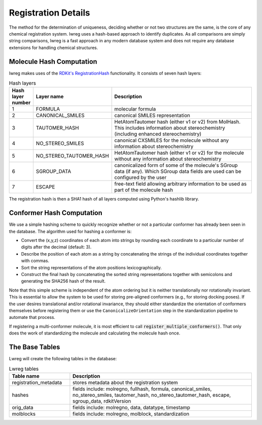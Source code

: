 Registration Details
=====================

The method for the determination of uniqueness, deciding whether or not two structures are the same, is the core of any chemical registration system. lwreg uses a hash-based approach to identify duplicates. 
As all comparisons are simply string comparisons, lwreg is a fast approach in any modern database system and does not require any database extensions for handling chemical structures.

Molecule Hash Computation
--------------------------
lwreg makes uses of the `RDKit's RegistrationHash <https://rdkit.org/docs/source/rdkit.Chem.RegistrationHash.html>`_ functionality.
It consists of seven hash layers:


.. list-table:: Hash layers
   :widths: 3 10 30
   :header-rows: 1

   * - Hash layer number
     - Layer name
     - Description
   * - 1
     - FORMULA 
     - molecular formula
   * - 2
     - CANONICAL_SMILES
     - canonical SMILES representation
   * - 3
     - TAUTOMER_HASH
     - HetAtomTautomer hash (either v1 or v2) from MolHash. This includes information about stereochemistry (including enhanced stereochemistry)
   * - 4
     - NO_STEREO_SMILES
     - canonical CXSMILES for the molecule without any information about stereochemistry
   * - 5
     - NO_STEREO_TAUTOMER_HASH
     - HetAtomTautomer hash (either v1 or v2) for the molecule without any information about stereochemistry
   * - 6
     - SGROUP_DATA
     - canonicalized form of some of the molecule's SGroup data (if any). Which SGroup data fields are used can be configured by the user
   * - 7
     - ESCAPE
     - free-text field allowing arbitrary information to be used as part of the molecule hash

The registration hash is then a SHA1 hash of all layers computed using Python's hashlib library.

Conformer Hash Computation
---------------------------

We use a simple hashing scheme to quickly recognize whether or not a particular conformer has already been seen in the database. The algorithm used for hashing a conformer is:

* Convert the (x,y,z) coordinates of each atom into strings by rounding each coordinate to a particular number of digits after the decimal (default: 3).
* Describe the position of each atom as a string by concatenating the strings of the individual coordinates together with commas.
* Sort the string representations of the atom positions lexicographically.
* Construct the final hash by concatenating the sorted string representations together with semicolons and generating the SHA256 hash of the result.

Note that this simple scheme is independent of the atom ordering but it is neither translationally nor rotationally invariant. This is essential to allow the system to be used for storing pre-aligned conformers (e.g., for storing docking poses). If the user desires translational and/or rotational invariance, they should either standardize the orientation of conformers themselves before registering them or use the ``CanonicalizeOrientation`` step in the standardization pipeline to automate that process.

If registering a multi-conformer molecule, it is most efficient to call :code:`register_multiple_conformers()`. 
That only does the work of standardizing the molecule and calculating the molecule hash once.

The Base Tables
----------------

Lwreg will create the following tables in the database:

.. list-table:: Lwreg tables
   :widths: 10 30
   :header-rows: 1

   * - Table name
     - Description
   * - registration_metadata
     - stores metadata about the registration system
   * - hashes
     - fields include: molregno, fullhash, formula, canonical_smiles, no_stereo_smiles, tautomer_hash, no_stereo_tautomer_hash, escape, sgroup_data, rdkitVersion
   * - orig_data
     - fields include: molregno, data, datatype, timestamp
   * - molblocks
     - fields include: molregno, molblock, standardization